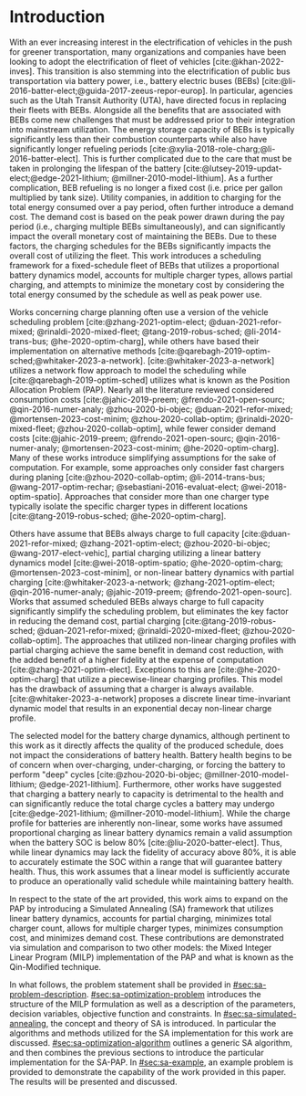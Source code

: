 * Introduction
:PROPERTIES:
:CUSTOM_ID: sec:sa-introduction
:END:

With an ever increasing interest in the electrification of vehicles in the push for greener transportation, many
organizations and companies have been looking to adopt the electrification of fleet of vehicles [cite:@khan-2022-inves].
This transition is also stemming into the electrification of public bus transportation via battery power, i.e., battery
electric buses (BEBs) [cite:@li-2016-batter-elect;@guida-2017-zeeus-repor-europ]. In particular, agencies such as the
Utah Transit Authority (UTA), have directed focus in replacing their fleets with BEBs. Alongside all the benefits that
are associated with BEBs come new challenges that must be addressed prior to their integration into mainstream
utilization. The energy storage capacity of BEBs is typically significantly less than their combustion counterparts
while also have significantly longer refueling periods [cite:@xylia-2018-role-charg;@li-2016-batter-elect]. This is
further complicated due to the care that must be taken in prolonging the lifespan of the battery
[cite:@lutsey-2019-updat-elect;@edge-2021-lithium; @millner-2010-model-lithium]. As a further complication, BEB
refueling is no longer a fixed cost (i.e. price per gallon multiplied by tank size). Utility companies, in addition to
charging for the total energy consumed over a pay period, often further introduce a demand cost. The demand cost is
based on the peak power drawn during the pay period (i.e., charging multiple BEBs simultaneously), and can significantly
impact the overall monetary cost of maintaining the BEBs. Due to these factors, the charging schedules for the BEBs
significantly impacts the overall cost of utilizing the fleet. This work introduces a scheduling framework for a
fixed-schedule fleet of BEBs that utilizes a proportional battery dynamics model, accounts for multiple charger types,
allows partial charging, and attempts to minimize the monetary cost by considering the total energy consumed by the
schedule as well as peak power use.

Works concerning charge planning often use a version of the vehicle scheduling problem [cite:@zhang-2021-optim-elect;
@duan-2021-refor-mixed; @rinaldi-2020-mixed-fleet; @tang-2019-robus-sched; @li-2014-trans-bus; @he-2020-optim-charg],
while others have based their implementation on alternative methods
[cite:@qarebagh-2019-optim-sched;@whitaker-2023-a-network]. [cite:@whitaker-2023-a-network] utilizes a network flow
approach to model the scheduling while [cite:@qarebagh-2019-optim-sched] utilizes what is known as the Position
Allocation Problem (PAP). Nearly all the literature reviewed considered consumption costs [cite:@jahic-2019-preem;
@frendo-2021-open-sourc; @qin-2016-numer-analy; @zhou-2020-bi-objec; @duan-2021-refor-mixed; @mortensen-2023-cost-minim;
@zhou-2020-collab-optim; @rinaldi-2020-mixed-fleet; @zhou-2020-collab-optim], while fewer consider demand costs
[cite:@jahic-2019-preem; @frendo-2021-open-sourc; @qin-2016-numer-analy; @mortensen-2023-cost-minim;
@he-2020-optim-charg]. Many of these works introduce simplifying assumptions for the sake of computation. For example,
some approaches only consider fast chargers during planing [cite:@zhou-2020-collab-optim; @li-2014-trans-bus;
@wang-2017-optim-rechar; @sebastiani-2016-evaluat-elect; @wei-2018-optim-spatio]. Approaches that consider more than one
charger type typically isolate the specific charger types in different locations [cite:@tang-2019-robus-sched;
@he-2020-optim-charg].

Others have assume that BEBs always charge to full capacity [cite:@duan-2021-refor-mixed; @zhang-2021-optim-elect;
@zhou-2020-bi-objec; @wang-2017-elect-vehic], partial charging utilizing a linear battery dynamics model
[cite:@wei-2018-optim-spatio; @he-2020-optim-charg; @mortensen-2023-cost-minim], or non-linear battery dynamics with
partial charging [cite:@whitaker-2023-a-network; @zhang-2021-optim-elect; @qin-2016-numer-analy; @jahic-2019-preem;
@frendo-2021-open-sourc]. Works that assumed scheduled BEBs always charge to full capacity significantly simplify the
scheduling problem, but eliminates the key factor in reducing the demand cost, partial charging
[cite:@tang-2019-robus-sched; @duan-2021-refor-mixed; @rinaldi-2020-mixed-fleet; @zhou-2020-collab-optim]. The
approaches that utilized non-linear charging profiles with partial charging achieve the same benefit in demand cost
reduction, with the added benefit of a higher fidelity at the expense of computation [cite:@zhang-2021-optim-elect].
Exceptions to this are [cite:@he-2020-optim-charg] that utilize a piecewise-linear charging profiles. This model has the
drawback of assuming that a charger is always available. [cite:@whitaker-2023-a-network] proposes a discrete linear
time-invariant dynamic model that results in an exponential decay non-linear charge profile.

The selected model for the battery charge dynamics, although pertinent to this work as it directly affects the quality
of the produced schedule, does not impact the considerations of battery health. Battery health begins to be of concern
when over-charging, under-charging, or forcing the battery to perform "deep" cycles [cite:@zhou-2020-bi-objec;
@millner-2010-model-lithium; @edge-2021-lithium]. Furthermore, other works have suggested that charging a battery nearly
to capacity is detrimental to the health and can significantly reduce the total charge cycles a battery may undergo
[cite:@edge-2021-lithium; @millner-2010-model-lithium]. While the charge profile for batteries are inherently
non-linear, some works have assumed proportional charging as linear battery dynamics remain a valid assumption when the
battery SOC is below 80% [cite:@liu-2020-batter-elect]. Thus, while linear dynamics may lack the fidelity of accuracy
above 80%, it is able to accurately estimate the SOC within a range that will guarantee battery health. Thus, this work
assumes that a linear model is sufficiently accurate to produce an operationally valid schedule while maintaining
battery health.

In respect to the state of the art provided, this work aims to expand on the PAP by introducing a Simulated Annealing
(SA) framework that utilizes linear battery dynamics, accounts for partial charging, minimizes total charger count,
allows for multiple charger types, minimizes consumption cost, and minimizes demand cost. These contributions are
demonstrated via simulation and comparison to two other models: the Mixed Integer Linear Program (MILP) implementation
of the PAP and what is known as the Qin-Modified technique.

In what follows, the problem statement shall be provided in [[#sec:sa-problem-description]]. [[#sec:sa-optimization-problem]]
introduces the structure of the MILP formulation as well as a description of the parameters, decision variables,
objective function and constraints. In [[#sec:sa-simulated-annealing]], the concept and theory of SA is introduced. In
particular the algorithms and methods utilized for the SA implementation for this work are discussed.
[[#sec:sa-optimization-algorithm]] outlines a generic SA algorithm, and then combines the previous sections to introduce the
particular implementation for the SA-PAP. In [[#sec:sa-example]], an example problem is provided to demonstrate the capability
of the work provided in this paper. The results will be presented and discussed.

#+begin_comment
Literature shows an interest in solving the problem of assigning BEBs to charging queues or optimizing their
infrastructure [cite:@wei-2018-optim-spatio;@sebastiani-2016-evaluat-elect;
@hoke-2014-accoun-lithium;@wang-2017-elect-vehic]. Additionally, the prospect of solving both problems simultaneously
has received much attention [cite:@wei-2018-optim-spatio;@sebastiani-2016-evaluat-elect;
@hoke-2014-accoun-lithium;@wang-2017-elect-vehic]. These problems vary by including assignment of buses to routes
[cite:@rinaldi-2020-mixed-fleet; @zhou-2020-collab-optim; @tang-2019-robus-sched; @li-2014-trans-bus], determining
whether a set of existing combustion based buses should be replaced with BEBs [cite:@zhou-2020-bi-objec;
@duan-2021-refor-mixed; @rinaldi-2020-mixed-fleet; @zhou-2020-collab-optim], and accounting for uncertainties
[cite:@bie-2021-optim-elect; @duan-2021-refor-mixed; @tang-2019-robus-sched;@ursavas-2016-optim-polic]. These problems
add additional complexities that warrant simplifications for the sake of computation. Two modes of simplification are
often found: only utilizing fast chargers during planning [cite:@li-2014-trans-bus; @li-2014-trans-bus;
@wang-2017-optim-rechar] or simplification of the charging models are made by assuming full charge
[cite:@zhou-2020-bi-objec; @qarebagh-2019-optim-sched; @wei-2018-optim-spatio].

Modeling the battery charge dynamics well is pertinent to this work as it directly affects the quality of the produced
schedule. Furthermore, an inaccurate model and may have detrimental affects to the health of the battery if it is
over-charged, under-charged, or forced to perform "deep" deep cycles [cite:@zhou-2020-bi-objec;
@millner-2010-model-lithium; @edge-2021-lithium]. While the charge profile for batteries are inherently non-linear, some
works have assumed a proportional charge increase as linear battery dynamics remain a valid assumption when the battery
SOC is below 80% [cite:@liu-2020-batter-elect]. Furthermore, other works have suggested that charging a battery nearly
to capacity is detrimental to the health and can significantly reduce the total charge cycles a battery may undergo
[cite:@edge-2021-lithium; @millner-2010-model-lithium]. Thus, this work assumes that a linear model is sufficiently
accurate to produce an operationally valid schedule while maintaining battery health.

Works concerning charge planning often use a version of the vehicle scheduling problem [cite:@tang-2019-robus-sched;
@li-2014-trans-bus; @he-2020-optim-charg]. Variants of this problem address infrastructure as well as determining
existing buses that should be replaced by a BEB [cite:@zhou-2020-bi-objec; @duan-2021-refor-mixed;
@rinaldi-2020-mixed-fleet; @zhou-2020-collab-optim]. This work bases its implementation on what is known as the Position
allocation problem [cite:@qarebagh-2019-optim-sched]. The PAP is derived from the Berth Allocation Problem (BAP) which
solves the problem of scheduling a set of vessels to be berthed and serviced. The model inputs a set of vessels arrival
and service times and outputs a schedule that defines the selected berth and the time over which it is serviced. The PAP
utilizes this model and redefines its inputs to EV arrival times and outputs queues for the EVs to be charged. While the
visits remain as discrete events, the time that the BEB is on the charger is modeled as continuous, similar to
[cite:@frojan-2015-contin-berth; @qarebagh-2019-optim-sched;@zhou-2020-collab-optim]. Due to the close relationship
between the BAP and PAP, BAP literature may be used for the PAP. The literature shows methods of handling multiple quays
(sets of chargers) to handle general berthing scenarios [cite:@frojan-2015-contin-berth;@dai-2008-suppl-chain-analy].
Heuristic procedures for quicker solve times have also been introduced [cite:@imai-2001-dynam-berth]. Methods of
defining static (full time horizon) and dynamic (rolling-time horizon) models have been created for daily and real-time
solutions, respectively, and even fuzzy set theory has been applied to allow for more flexible schedules
[cite:@bello-2019-fuzzy-activ;@dai-2008-suppl-chain-analy;@buhrkal-2011-model-discr;@frojan-2015-contin-berth]. This
work utilizes an extension of the PAP as the basis of determining the feasible space of candidate solutions.

To the best of our knowledge, there is one other work that schedule BEB fleets while allowing multiple charger types,
charger, partial charging, and accounting for consumption costs [cite:@whitaker-2023-a-network]. The work in
[cite:@whitaker-2023-a-network] presents an optimization framework that assumed a fixed schedule, utilized non-linear
battery dynamics, partial charging, considers limited charger availability, consumption cost, and allows for multiple
charger types [cite:@whitaker-2023-a-network]. This paper expands on these previous works by introducing a simulated
annealing (SA) framework that accounts for partial charging, minimizes total charger count, allows for multiple charger
types, minimizes consumption cost, and minimizes demand cost.

In what follows, the problem statement shall be provided in [[#sec:sa-problem-description]]. [[#sec:sa-optimization-problem]]
introduces the structure of the MILP formulation as well as a description of the parameters, decision variables,
objective function and constraints. In [[#sec:sa-simulated-annealing]], the concept and theory of SA is introduced. In
particular the algorithms and methods utilized for the SA implementation for this work are discussed.
[[#sec:sa-optimization-algorithm]] outlines a generic SA algorithm, and then combines the previous sections to introduce the
particular implementation for the SA-PAP. In [[#sec:sa-example]], an example problem is provided to demonstrate the capability
of the work provided in this paper. The results will be presented and discussed.
#+end_comment
